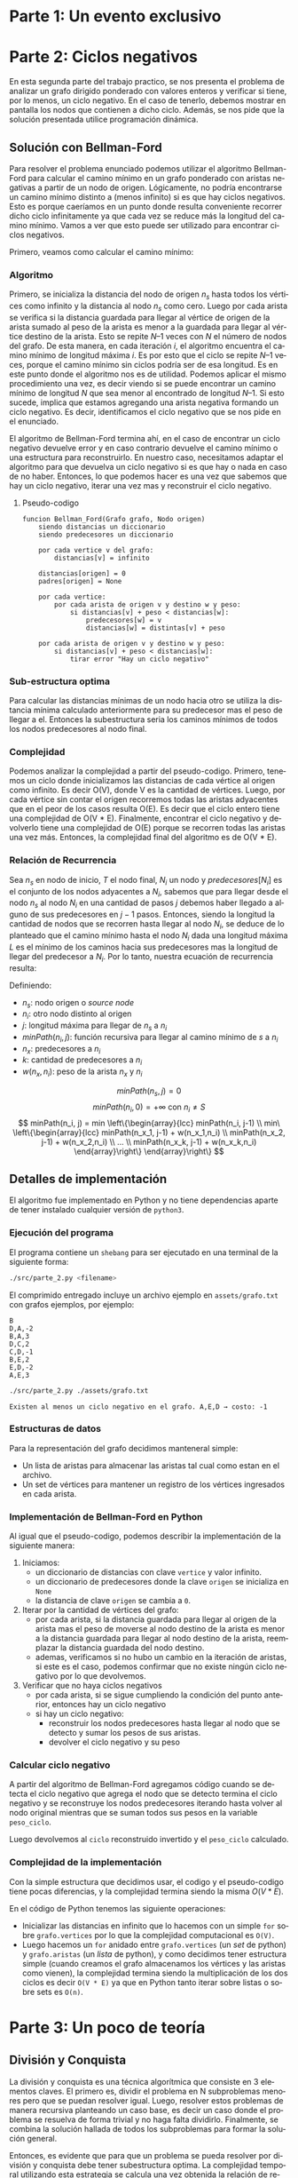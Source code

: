 #+LANGUAGE: es
#+OPTIONS: toc:nil title:nil
#+LATEX_CLASS_OPTIONS: [titlepage,a4paper]
#+LATEX_HEADER: \usepackage{a4wide}
#+LATEX_HEADER: \usepackage[colorlinks=true,linkcolor=black,urlcolor=blue,bookmarksopen=true]{hyperref}
#+LATEX_HEADER: \usepackage{bookmark}
#+LATEX_HEADER: \usepackage{fancyhdr}
#+LATEX_HEADER: \usepackage[spanish]{babel}
#+LATEX_HEADER: \usepackage[utf8]{inputenc}
#+LATEX_HEADER: \usepackage[T1]{fontenc}
#+LATEX_HEADER: \usepackage{graphicx}
#+LATEX_HEADER: \usepackage{float}
#+LATEX_HEADER: \usepackage{minted}
#+LATEX_HEADER: \usepackage{svg}
#+LATEX_HEADER: \pagestyle{fancy}
#+LATEX_HEADER: \fancyhf{}
#+LATEX_HEADER: \fancyhead[L]{TP2 - Grupo 1}
#+LATEX_HEADER: \fancyhead[R]{Teoria de Algoritmos I - FIUBA}
#+LATEX_HEADER: \renewcommand{\headrulewidth}{0.4pt}
#+LATEX_HEADER: \fancyfoot[C]{\thepage}
#+LATEX_HEADER: \renewcommand{\footrulewidth}{0.4pt}
#+LATEX_HEADER: \usemintedstyle{stata-light}
#+LATEX_HEADER: \newminted{c}{bgcolor={rgb}{0.95,0.95,0.95}}

#+NAME: setup
#+BEGIN_SRC emacs-lisp :results silent :exports none
  (setq org-latex-minted-options
    '(("bgcolor" "bg")))
#+END_SRC
#+CALL: setup[:eval never-export :results none :exports none]()

#+BEGIN_EXPORT latex
\begin{titlepage}
	\hfill\includegraphics[width=6cm]{assets/logofiuba.jpg}
    \centering
    \vfill
    \Huge \textbf{Trabajo Práctico 2 — Algoritmos D\&C y Programacion Dinamica}
    \vskip2cm
    \Large [75.29/95.06] Teoria de Algoritmos I\\
    Primer cuatrimestre de 2022\\
    \vfill
    \begin{tabular}{ | l | l | l | }
      \hline
      Alumno & Padron & Email \\ \hline
      BENITO, Agustin & 108100 & abenito@fi.uba.ar \\ \hline
      BLÁZQUEZ, Sebastián & 99673 & sblazquez@fi.uba.ar \\ \hline
      DEALBERA, Pablo Andres & 106585 & pdealbera@fi.uba.ar \\ \hline
      DUARTE, Luciano & 105604 & lduarte@fi.uba.ar \\ \hline
      PICCO, Martín & 99289 & mpicco@fi.uba.ar \\ \hline
  	\end{tabular}
    \vfill
    \begin{tabular}{ | l | l | }
      \hline
      Entrega: & Primera \\ \hline
      Fecha: & Miercoles 27 de Abril del 2022 \\ \hline
  	\end{tabular}
    \vfill
    \vfill
\end{titlepage}
\tableofcontents
\newpage
\definecolor{bg}{rgb}{0.95,0.95,0.95}
#+END_EXPORT

* Parte 1: Un evento exclusivo
** Consigna :noexport:
Todos los años la asociación de un importante deporte individual profesional realiza una preclasificación de los n jugadores que terminaron en las mejores posiciones del ranking para un evento exclusivo. En la tarjeta de invitación que enviarán suelen adjuntar el número de posición en la que está actualmente y a cuantos rivales superó en el ranking (únicamente entre los invitados). Contamos con un listado que tiene el nombre del jugador y la posición del ranking del año pasado. Ese listado está ordenado por el ranking actual.

Ejemplo:

#+begin_src
A,3 | B,4 | C,2 | D,8 | E,6 | F,5 |

A → Ranking actual 1 → superó a 1 entre los preclasificados (C)
B → Ranking actual 2 → superó a 1 entre los preclasificados (C)
C → Ranking actual 3 → superó a 0 entre los preclasificados (-)
D → Ranking actual 4 → superó a 2 entre los preclasificados (E y F)
E → Ranking actual 5 → superó a 1 entre los preclasificados (F)
F → Ranking actual 6 → superó a 0 entre los preclasificados (-)
#+end_src

En este caso el problema debería retornar:

#+begin_src
A → 1 (1)
B → 2 (1)
C → 3 (0)
D → 4 (2)
E → 5 (1)
F → 6 (0)
#+end_src

Se pide:

  - Explicar cómo se puede resolver este problema por fuerza bruta. Analizar complejidad espacial y temporal de esta solución

  - Proponer una solución utilizando la metodología de división y conquista que sea más eficiente que la propuesta anterior. (incluya pseudocódigo y explicación)

  - Realizar el análisis de complejidad temporal mediante el uso del teorema maestro.

  - Realizar el análisis de complejidad temporal desenrollando la recurrencia

  - Analizar la complejidad espacial basándose en el pseudocódigo.

  - Dar un ejemplo completo del funcionamiento de su solución

* Parte 2: Ciclos negativos

En esta segunda parte del trabajo practico, se nos presenta el problema de
analizar un grafo dirigido ponderado con valores enteros y verificar si tiene,
por lo menos, un ciclo negativo. En el caso de tenerlo, debemos mostrar en
pantalla los nodos que contienen a dicho ciclo. Además, se nos pide que la
solución presentada utilice programación dinámica.

** Consigna :noexport:

La detección de ciclos negativos tiene una variedad de aplicaciones en varios campos. Por ejemplo en el diseño de circuitos electrónicos VLSI, se requiere aislar los bucles de retroalimentación negativa. Estos corresponden a ciclos de costo negativo en el grafo de ganancia del amplificador del circuito. Tomando como entrada de nuestro problema un grafo ponderado con valores enteros (positivos y/o negativos) dirigido donde un nodo corresponde al punto de partida, queremos conocer si existe al menos un ciclo negativo y en caso afirmativo mostrarlo en pantalla.

Se pide:

  - Proponer una solución al problema que utiliza programación dinámica. Incluya relación de recurrencia, pseudocódigo, estructuras de datos utilizadas y explicación en prosa.

  - Analice la complejidad temporal y espacial de su propuesta.

  - Programe la solución

  - Determine si su programa tiene la misma complejidad que su propuesta teórica.

Formato de los archivos:

El programa debe recibir por parámetro el path del archivo donde se encuentra el grafo. El archivo con el grafo es un archivo de texto donde la primera línea corresponde al nodo inicial. Luego continúa con una línea por cada eje direccionado del grafo con el formato: ORIGEN,DESTINO,PESO.

Ejemplo: “grafo.txt”

#+begin_src
B
D,A,-2
B,A,3
D,C,2
C,D,-1
B,E,2
E,D,-2
A,E,3
...
#+end_src

Debe resolver el problema y retornar por pantalla la solución.

En caso de no existir ciclos negativos: “No existen ciclos negativos en el grafo”

En caso de existir ciclos negativos: “Existe al menos un ciclo negativo en el grafo. A,E,D → costo: -1”


** Solución con Bellman-Ford
Para resolver el problema enunciado podemos utilizar el algoritmo Bellman-Ford
para calcular el camino mínimo en un grafo ponderado con aristas negativas a
partir de un nodo de origen. Lógicamente, no podría encontrarse un camino mínimo
distinto a (menos infinito) si es que hay ciclos negativos. Esto es porque
caeríamos en un punto donde resulta conveniente recorrer dicho ciclo
infinitamente ya que cada vez se reduce más la longitud del camino mínimo. Vamos
a ver que esto puede ser utilizado para encontrar ciclos negativos.


\hfill

Primero, veamos como calcular el camino mínimo:

*** Algoritmo

Primero, se inicializa la distancia del nodo de origen $n_s$ hasta todos los
vértices como infinito y la distancia al nodo $n_s$ como cero. Luego por cada
arista se verifica si la distancia guardada para llegar al vértice de origen de
la arista sumado al peso de la arista es menor a la guardada para llegar al
vértice destino de la arista. Esto se repite $N – 1$ veces con $N$ el número de
nodos del grafo. De esta manera, en cada iteración $i$, el algoritmo encuentra el
camino mínimo de longitud máxima $i$. Es por esto que el ciclo se repite $N – 1$
veces, porque el camino mínimo sin ciclos podría ser de esa longitud. Es en este
punto donde el algoritmo nos es de utilidad. Podemos aplicar el mismo
procedimiento una vez, es decir viendo si se puede encontrar un camino mínimo de
longitud $N$ que sea menor al encontrado de longitud $N – 1$. Si esto sucede,
implica que estamos agregando una arista negativa formando un ciclo negativo. Es
decir, identificamos el ciclo negativo que se nos pide en el enunciado.

\hfill

El algoritmo de Bellman-Ford termina ahí, en el caso de encontrar un ciclo
negativo devuelve error y en caso contrario devuelve el camino mínimo o una
estructura para reconstruirlo. En nuestro caso, necesitamos adaptar el algoritmo
para que devuelva un ciclo negativo si es que hay o nada en caso de no haber.
Entonces, lo que podemos hacer es una vez que sabemos que hay un ciclo negativo,
iterar una vez mas y reconstruir el ciclo negativo.

\pagebreak

**** Pseudo-codigo

#+begin_src
funcion Bellman_Ford(Grafo grafo, Nodo origen)
    siendo distancias un diccionario
    siendo predecesores un diccionario

    por cada vertice v del grafo:
        distancias[v] = infinito

    distancias[origen] = 0
    padres[origen] = None

    por cada vertice:
        por cada arista de origen v y destino w y peso:
            si distancias[v] + peso < distancias[w]:
                predecesores[w] = v
                distancias[w] = distintas[v] + peso

    por cada arista de origen v y destino w y peso:
        si distancias[v] + peso < distancias[w]:
            tirar error "Hay un ciclo negativo"
#+end_src

*** Sub-estructura optima

Para calcular las distancias mínimas de un nodo hacia otro se utiliza la
distancia mínima calculado anteriormente para su predecesor mas el peso de
llegar a el. Entonces la subestructura seria los caminos mínimos de todos los
nodos predecesores al nodo final.

*** Complejidad

Podemos analizar la complejidad a partir del pseudo-codigo. Primero, tenemos un
ciclo donde inicializamos las distancias de cada vértice al origen como
infinito. Es decir O(V), donde V es la cantidad de vértices. Luego, por cada
vértice sin contar el origen recorremos todas las aristas adyacentes que en el
peor de los casos resulta O(E). Es decir que el ciclo entero tiene una
complejidad de O(V * E). Finalmente, encontrar el ciclo negativo y devolverlo
tiene una complejidad de O(E) porque se recorren todas las aristas una vez más.
Entonces, la complejidad final del algoritmo es de O(V * E).

*** Relación de Recurrencia

Sea $n_s$ en nodo de inicio, $T$ el nodo final, $N_i$ un nodo y $predecesores[N_i]$ es el
conjunto de los nodos adyacentes a $N_i$, sabemos que para llegar desde el nodo $n_s$
al nodo $N_i$ en una cantidad de pasos $j$ debemos haber llegado a alguno de sus
predecesores en $j-1$ pasos. Entonces, siendo la longitud la cantidad de nodos que
se recorren hasta llegar al nodo $N_i$, se deduce de lo planteado que el camino
mínimo hasta el nodo $N_i$ dada una longitud máxima $L$ es el mínimo de los caminos
hacia sus predecesores mas la longitud de llegar del predecesor a $N_i$. Por lo
tanto, nuestra ecuación de recurrencia resulta:

Definiendo:
 - $n_s$: nodo origen o /source node/
 - $n_i$: otro nodo distinto al origen
 - $j$: longitud máxima para llegar de $n_s$ a $n_i$
 - $minPath(n_i, j)$: función recursiva para llegar al camino mínimo de $s$ a $n_i$
 - $n_x$: predecesores a $n_i$
 - $k$: cantidad de predecesores a $n_i$
 - $w(n_x,n_i)$: peso de la arista $n_x$ y $n_i$

$$minPath(n_s, j) = 0$$
$$minPath(n_i, 0) = +\infty\ \text{con}\ n_i \neq S$$
$$
minPath(n_i, j) = min \left\{\begin{array}{lcc}
                        minPath(n_i, j-1) \\
                        min\ \left\{\begin{array}{lcc}
                               minPath(n_x_1, j-1) + w(n_x_1,n_i) \\
                               minPath(n_x_2, j-1) + w(n_x_2,n_i) \\
                               ... \\
                               minPath(n_x_k, j-1) + w(n_x_k,n_i)
                             \end{array}\right\}
                      \end{array}\right\}
$$

** Detalles de implementación

El algoritmo fue implementado en Python y no tiene dependencias aparte de tener
instalado cualquier versión de ~python3~.

*** Ejecución del programa

El programa contiene un ~shebang~ para ser ejecutado en una terminal de la
siguiente forma:

#+begin_src bash :results raw
./src/parte_2.py <filename>
#+end_src

El comprimido entregado incluye un archivo ejemplo en ~assets/grafo.txt~ con grafos ejemplos,
por ejemplo:

#+begin_src
B
D,A,-2
B,A,3
D,C,2
C,D,-1
B,E,2
E,D,-2
A,E,3
#+end_src

#+begin_src bash :results raw
./src/parte_2.py ./assets/grafo.txt
#+end_src

#+begin_src
Existen al menos un ciclo negativo en el grafo. A,E,D → costo: -1
#+end_src

*** Estructuras de datos

Para la representación del grafo decidimos manteneral simple:
  - Un lista de aristas para almacenar las aristas tal cual como estan en el archivo.
  - Un set de vértices para mantener un registro de los vértices ingresados en
    cada arista.

\pagebreak

*** Implementación de Bellman-Ford en Python

Al igual que el pseudo-codigo, podemos describir la implementación de la
siguiente manera:

  1. Iniciamos:
     - un diccionario de distancias con clave ~vertice~ y valor infinito.
     - un diccionario de predecesores donde la clave ~origen~ se inicializa en ~None~
     - la distancia de clave ~origen~ se cambia a ~0~.
  2. Iterar por la cantidad de vértices del grafo:
     - por cada arista, si la distancia guardada para llegar al origen de la
       arista mas el peso de moverse al nodo destino de la arista es menor a la
       distancia guardada para llegar al nodo destino de la arista, reemplazar la
       distancia guardada del nodo destino.
     - ademas, verificamos si no hubo un cambio en la iteración de aristas, si
       este es el caso, podemos confirmar que no existe ningún ciclo negativo
       por lo que devolvemos.
  3. Verificar que no haya ciclos negativos
     - por cada arista, si se sigue cumpliendo la condición del punto anterior,
       entonces hay un ciclo negativo
     - si hay un ciclo negativo:
       - reconstruir los nodos predecesores hasta llegar al nodo que se detecto
         y sumar los pesos de sus aristas.
       - devolver el ciclo negativo y su peso

*** Calcular ciclo negativo

A partir del algoritmo de Bellman-Ford agregamos código cuando se detecta el
ciclo negativo que agrega el nodo que se detecto termina el ciclo negativo y se
reconstruye los nodos predecesores iterando hasta volver al nodo original
mientras que se suman todos sus pesos en la variable ~peso_ciclo~.

Luego devolvemos al ~ciclo~ reconstruido invertido y el ~peso_ciclo~ calculado.

*** Complejidad de la implementación

Con la simple estructura que decidimos usar, el codigo y el pseudo-codigo tiene
pocas diferencias, y la complejidad termina siendo la misma $O(V * E)$.

En el código de Python tenemos las siguiente operaciones:
 - Inicializar las distancias en infinito que lo hacemos con un simple ~for~
   sobre ~grafo.vertices~ por lo que la complejidad computacional es ~O(V)~.
 - Luego hacemos un ~for~ anidado entre ~grafo.vertices~ (un /set/ de python) y
   ~grafo.aristas~ (un /lista/ de python), y como decidimos tener estructura
   simple (cuando creamos el grafo almacenamos los vértices y las aristas como
   vienen), la complejidad termina siendo la multiplicación de los dos ciclos es
   decir ~O(V * E)~ ya que en Python tanto iterar sobre listas o sobre sets es
   ~O(n)~.

* Parte 3: Un poco de teoría

** Consigna :noexport:
1. Hasta el momento hemos visto 3 formas distintas de resolver problemas. Greedy, división y conquista y programación dinámica.

   1. Describa brevemente en qué consiste cada una de ellas

   2. ¿Cuál es la mejor de las 3? ¿Podría elegir una técnica sobre las otras?

2. Un determinado problema puede ser resuelto tanto por un algoritmo Greedy, como por un algoritmo de División y Conquista. El algoritmo greedy realiza N^3 operaciones sobre una matriz, mientras que el algoritmo de Programación Dinámica realiza N^2 operaciones en total, pero divide el problema en N^2 subproblemas a su vez, los cuales debe ir almacenando mientras se ejecuta el algoritmo. Teniendo en cuenta los recursos computacionales involucrados (CPU, memoria, disco) ¿Qué algoritmo elegiría para resolver el problema y por qué?

Pista: probablemente no haya una respuesta correcta para este problema, solo justificaciones correctas

** Algoritmos Greedy :noexport:

La estrategia Greedy consiste en dividir un problema en subproblemas que tengan
una jerarquía entre si y cada subproblema se resuelve usando una heuristica
llamada /eleccion greedy/.

Le elección greedy consiste en una selección optima local en un subproblema.
Ademas de poder elegir una elección greedy, también debe poder tener una
/subestructura optima/, es decir, que la resolución optima de esos subproblemas me
lleven a una solución optima en el caso general.

Lo dificil de los algoritmos greedy es poder demostrar que las elecciones optimas
en los subproblemas nos acerca realmente a una solucion optima global, como tal
esta estrategia no nos garantiza poder encontrar soluciones optimas. Aunque la
ventaja principal es que son fáciles de armar.

** División y Conquista

La división y conquista es una técnica algorítmica que consiste en 3 elementos
claves. El primero es, dividir el problema en N subproblemas menores pero que se
puedan resolver igual. Luego, resolver estos problemas de manera recursiva
planteando un caso base, es decir un caso donde el problema se resuelva de forma
trivial y no haga falta dividirlo. Finalmente, se combina la solución hallada de
todos los subproblemas para formar la solución general.

Entonces, es evidente que para que un problema se pueda resolver por división y
conquista debe tener subestructura optima. La complejidad temporal utilizando
esta estrategia se calcula una vez obtenida la relación de recurrencia del
problema. Para ello, se puede, o bien desarrollar la relación de recurrencia
matemáticamente utilizando el costo del caso base o, utilizar el Teorema
Maestro. Este ultimo teorema, no necesariamente resuelve todos los problemas de
división y conquista pero por lo general es una herramienta muy útil.

** Programacion Dinamica

** Comparación de estrategias

No existe una mejor estrategia, algunos problemas directamente no se pueden
plantear usando una de las tres estrategias vistas, por lo que plantear una
mejor no tiene sentido.

En el caso de se pueda resolver con las tres, vas a terminar eligiendo una
estrategia sobre otra por la que resuelva el problema o con mejor complejidad
temporal o menor complejidad espacial como se explica para el siguiente problema:

** El problema

Se trabaja sobre una matriz. El ejercicio no da mucha información acerca de la
complejidad espacial, por lo que tenemos dar supuestos:

El Algoritmo Greedy realiza ~N^3~ operaciones sobre la matriz. En primero lugar,
podríamos suponer que la complejidad espacial es ~O(algo)~, en el caso del de
Programación Dinámica que divide el problema en ~n^2~ sub-problemas, podríamos
decir que la complejidad espacial de este ultimo es ~O(algo * n^2)~ por lo que
siempre se cumpliría que la complejidad espacial de Programación Dinámica es
mayor a la del Algoritmo Greedy.

El de Programación Dinámica realiza N^2 operaciones sobre la matriz, por lo que
la /complejidad temporal/ del Algoritmo Greedy es menor Programación Dinámica.

Frente a dos algoritmos que resuelven el mismo problema, siempre se deberia
elegir aquel que tenga menor complejidad temporal y espacial. En caso de tener
igual complejidad espacial, se elige el de menor complejidad temporal y
viceversa.

El problema surgue cuando tenes que uno tiene una complejidad mayor que la otra,
en ese caso vas a tener que tener en cuenta el sistema donde se va a ejecutar y
las condiciones.

*** ¿Porque eligiria el Algoritmo Greedy?
Si yo tengo poca memoria (como el caso de sistema embedidos), yo tal vez ni
siquiera tendria la posibilidad de poder ejecutar el algoritmo con Programación
Dinamica porque no tengo suficiente memoria para procesarlo.

*** ¿Porque eligiria el de Programación Dinámica?
En computadoras modernas, la mayoría de los sistemas vienen con bastante memoria
(>8GB) entonces podría despreciar el hecho de que necesito mas memoria para
procesar el algoritmo en orden de ganar en tiempo de ejecución.

*** Conclusión
No hay un algoritmo perfecto para todos los casos, solo hay algoritmos optimos
para un caso de uso. Elegir entre un algoritmo que tiene complejidad espacial
O(n^2) y complejidad espacial O(n^2) y otro algoritmo de complejidad espacial
O(1) y complejidad temporal O(n^3), dependiendo de las condiciones donde se
ejecuta, el algoritmo eligiria uno sobre otro, pero la realidad es que a menos
que este trabajando en sistemas embebidos (o algun sistema especifico con muy
poca memoria), es mas probable que priorice la complejidad temporal que la
espacial.
